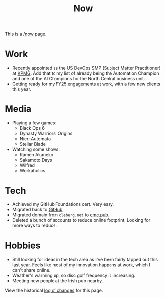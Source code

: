 #+title: Now
#+slug: index

This is a [[https://nownownow.com/about][/now]] page.

* Work

- Recently appointed as the US DevOps SMP (Subject Matter Practitioner) at [[https://kpmg.com/us/en.html][KPMG]].
  Add that to my list of already being the Automation Champion and one of the AI
  Champions for the North Central business unit.
- Getting ready for my FY25 engagements at work, with a few new clients this
  year.

* Media

- Playing a few games:
  - Black Ops 6
  - Dynasty Warriors: Origins
  - Nier: Automata
  - Stellar Blade
- Watching some shows:
  - Ramen Akaneko
  - Sakamoto Days
  - Wilfred
  - Workaholics

* Tech

- Achieved my GitHub Foundations cert. Very easy.
- Migrated back to [[https://github.com/ccleberg][GitHub]].
- Migrated domain from =cleberg.net= to [[https://cmc.pub][cmc.pub]].
- Deleted a bunch of accounts to reduce online footprint. Looking for more ways
  to reduce.

* Hobbies

- Still looking for ideas in the tech area as I've been fairly tapped out this
  last year. Feels like most of my innovation happens at work, which I can't
  share online.
- Weather's warming up, so disc golf frequency is increasing.
- Meeting new people at the Irish pub nearby.

View the historical [[https://github.com/ccleberg/cmc.pub/commits/main/content/now/index.org][log of changes]] for this page.
